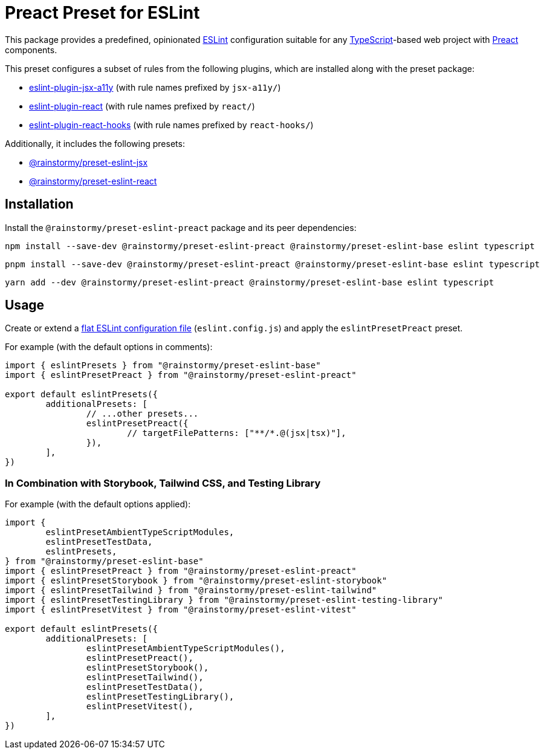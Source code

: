= Preact Preset for ESLint
:experimental:
:source-highlighter: highlight.js

This package provides a predefined, opinionated https://eslint.org[ESLint] configuration suitable for any https://www.typescriptlang.org[TypeScript]-based web project with https://preactjs.com[Preact] components.

This preset configures a subset of rules from the following plugins, which are installed along with the preset package:

* https://github.com/jsx-eslint/eslint-plugin-jsx-a11y#supported-rules[eslint-plugin-jsx-a11y] (with rule names prefixed by `jsx-a11y/`)
* https://github.com/jsx-eslint/eslint-plugin-react#list-of-supported-rules[eslint-plugin-react] (with rule names prefixed by `react/`)
* https://github.com/facebook/react/tree/main/packages/eslint-plugin-react-hooks#custom-configuration[eslint-plugin-react-hooks] (with rule names prefixed by `react-hooks/`)

Additionally, it includes the following presets:

* https://github.com/rainstormy/presets-web/tree/main/packages/preset-eslint-jsx[@rainstormy/preset-eslint-jsx]
* https://github.com/rainstormy/presets-web/tree/main/packages/preset-eslint-react[@rainstormy/preset-eslint-react]

== Installation
Install the `@rainstormy/preset-eslint-preact` package and its peer dependencies:

[source,shell]
----
npm install --save-dev @rainstormy/preset-eslint-preact @rainstormy/preset-eslint-base eslint typescript
----

[source,shell]
----
pnpm install --save-dev @rainstormy/preset-eslint-preact @rainstormy/preset-eslint-base eslint typescript
----

[source,shell]
----
yarn add --dev @rainstormy/preset-eslint-preact @rainstormy/preset-eslint-base eslint typescript
----

== Usage
Create or extend a https://eslint.org/docs/latest/use/configure/configuration-files-new[flat ESLint configuration file] (`eslint.config.js`) and apply the `eslintPresetPreact` preset.

For example (with the default options in comments):

[source,javascript]
----
import { eslintPresets } from "@rainstormy/preset-eslint-base"
import { eslintPresetPreact } from "@rainstormy/preset-eslint-preact"

export default eslintPresets({
	additionalPresets: [
		// ...other presets...
		eslintPresetPreact({
			// targetFilePatterns: ["**/*.@(jsx|tsx)"],
		}),
	],
})
----

=== In Combination with Storybook, Tailwind CSS, and Testing Library
For example (with the default options applied):

[source,javascript]
----
import {
	eslintPresetAmbientTypeScriptModules,
	eslintPresetTestData,
	eslintPresets,
} from "@rainstormy/preset-eslint-base"
import { eslintPresetPreact } from "@rainstormy/preset-eslint-preact"
import { eslintPresetStorybook } from "@rainstormy/preset-eslint-storybook"
import { eslintPresetTailwind } from "@rainstormy/preset-eslint-tailwind"
import { eslintPresetTestingLibrary } from "@rainstormy/preset-eslint-testing-library"
import { eslintPresetVitest } from "@rainstormy/preset-eslint-vitest"

export default eslintPresets({
	additionalPresets: [
		eslintPresetAmbientTypeScriptModules(),
		eslintPresetPreact(),
		eslintPresetStorybook(),
		eslintPresetTailwind(),
		eslintPresetTestData(),
		eslintPresetTestingLibrary(),
		eslintPresetVitest(),
	],
})
----
